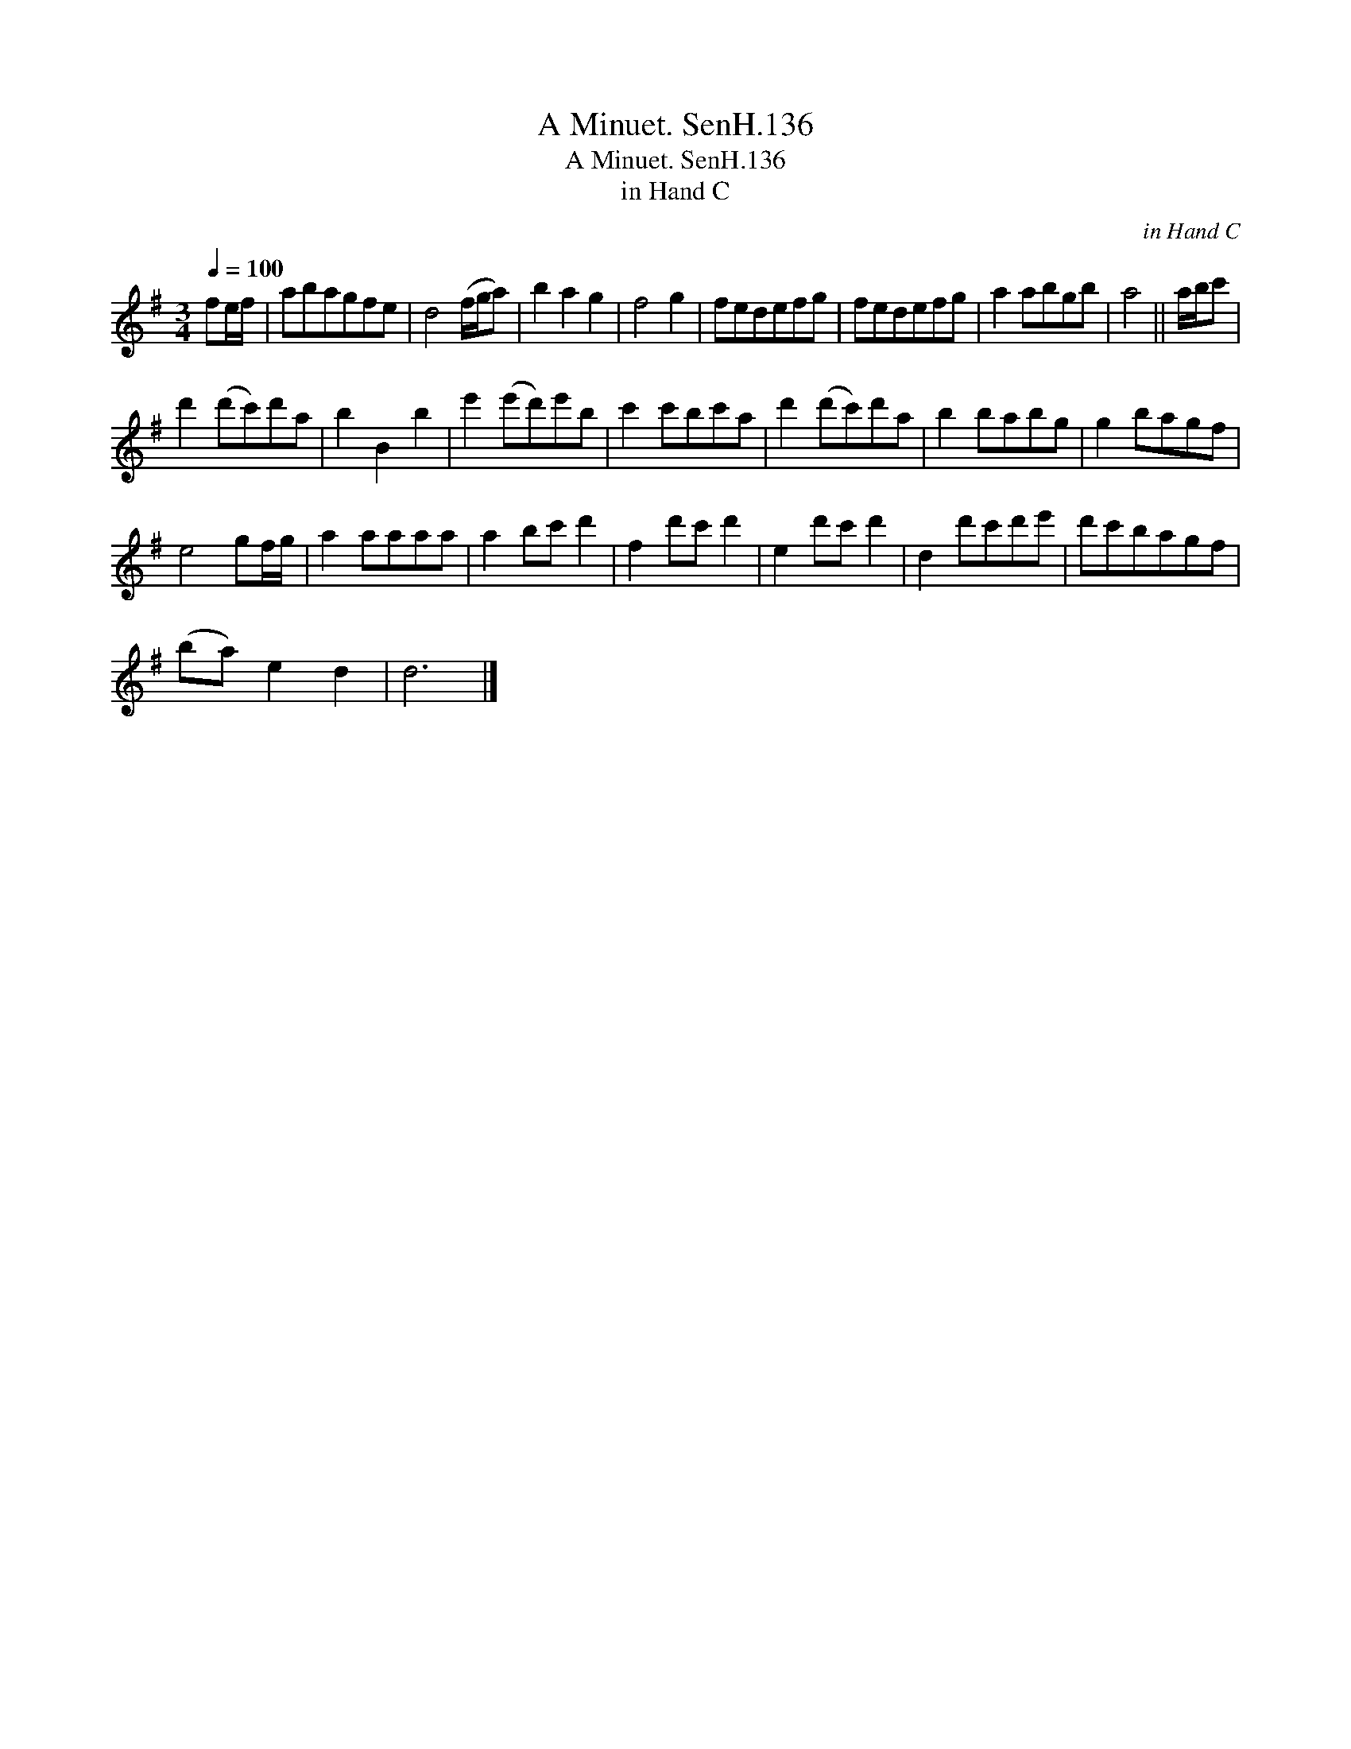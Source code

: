 X:1
T:Minuet. SenH.136, A
T:Minuet. SenH.136, A
T:in Hand C
C:in Hand C
L:1/8
Q:1/4=100
M:3/4
K:G
V:1 treble 
V:1
 fe/f/ | abagfe | d4 (f/g/a) | b2 a2 g2 | f4 g2 | fedefg | fedefg | a2 abgb | a4 || a/b/c' | %10
 d'2 (d'c')d'a | b2 B2 b2 | e'2 (e'd')e'b | c'2 c'bc'a | d'2 (d'c')d'a | b2 babg | g2 bagf | %17
 e4 gf/g/ | a2 aaaa | a2 bc' d'2 | f2 d'c' d'2 | e2 d'c' d'2 | d2 d'c'd'e' | d'c'bagf | %24
 (ba) e2 d2 | d6 |] %26

